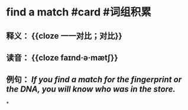 * find a match #card #词组积累
:PROPERTIES:
:card-last-interval: 7.72
:card-repeats: 1
:card-ease-factor: 2.6
:card-next-schedule: 2022-07-05T01:46:04.337Z
:card-last-reviewed: 2022-06-27T08:46:04.338Z
:card-last-score: 5
:END:
** 释义： {{cloze 一一对比；对比}}
** 读音： {{cloze faɪnd·ə·mætʃ}}
** 例句： /If you *find a match* for the fingerprint or the DNA, you will know who was in the store./
*